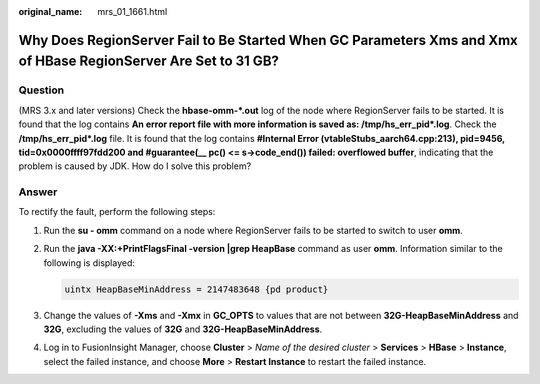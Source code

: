 :original_name: mrs_01_1661.html

.. _mrs_01_1661:

Why Does RegionServer Fail to Be Started When GC Parameters Xms and Xmx of HBase RegionServer Are Set to 31 GB?
===============================================================================================================

Question
--------

(MRS 3.x and later versions) Check the **hbase-omm-*.out** log of the node where RegionServer fails to be started. It is found that the log contains **An error report file with more information is saved as: /tmp/hs_err_pid*.log**. Check the **/tmp/hs_err_pid*.log** file. It is found that the log contains **#Internal Error (vtableStubs_aarch64.cpp:213), pid=9456, tid=0x0000ffff97fdd200 and #guarantee(_\_ pc() <= s->code_end()) failed: overflowed buffer**, indicating that the problem is caused by JDK. How do I solve this problem?

Answer
------

To rectify the fault, perform the following steps:

#. Run the **su - omm** command on a node where RegionServer fails to be started to switch to user **omm**.

#. Run the **java -XX:+PrintFlagsFinal -version \|grep HeapBase** command as user **omm**. Information similar to the following is displayed:

   .. code-block::

      uintx HeapBaseMinAddress = 2147483648 {pd product}

#. Change the values of **-Xms** and **-Xmx** in **GC_OPTS** to values that are not between **32G-HeapBaseMinAddress** and **32G**, excluding the values of **32G** and **32G-HeapBaseMinAddress**.

#. Log in to FusionInsight Manager, choose **Cluster** > *Name of the desired cluster* > **Services** > **HBase** > **Instance**, select the failed instance, and choose **More** > **Restart Instance** to restart the failed instance.
